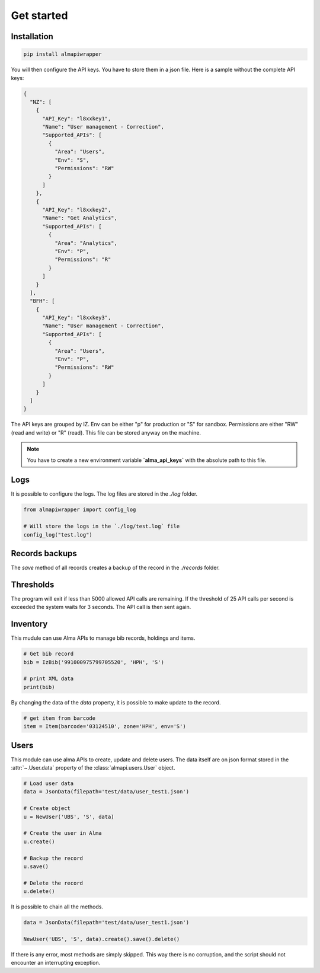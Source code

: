 Get started
===========

Installation
------------

.. code-block:: bash

    pip install almapiwrapper

You will then configure the API keys. You have to store them in a json file.
Here is a sample without the complete API keys:

.. code-block:: json

    {
      "NZ": [
        {
          "API_Key": "l8xxkey1",
          "Name": "User management - Correction",
          "Supported_APIs": [
            {
              "Area": "Users",
              "Env": "S",
              "Permissions": "RW"
            }
          ]
        },
        {
          "API_Key": "l8xxkey2",
          "Name": "Get Analytics",
          "Supported_APIs": [
            {
              "Area": "Analytics",
              "Env": "P",
              "Permissions": "R"
            }
          ]
        }
      ],
      "BFH": [
        {
          "API_Key": "l8xxkey3",
          "Name": "User management - Correction",
          "Supported_APIs": [
            {
              "Area": "Users",
              "Env": "P",
              "Permissions": "RW"
            }
          ]
        }
      ]
    }

The API keys are grouped by IZ. Env can be either "p" for production or "S"
for sandbox. Permissions are either "RW" (read and write) or "R" (read). This file
can be stored anyway on the machine.

.. note::
    You have to create a new environment variable **`alma_api_keys`** with the absolute path
    to this file.

Logs
----
It is possible to configure the logs. The log files are stored in the
`./log` folder.

.. code-block:: python

    from almapiwrapper import config_log

    # Will store the logs in the `./log/test.log` file
    config_log("test.log")

Records backups
---------------
The `save` method of all records creates a backup of the record in the
`./records` folder.

Thresholds
----------
The program will exit if less than 5000 allowed API calls are remaining.
If the threshold of 25 API calls per second is exceeded the system waits
for 3 seconds. The API call is then sent again.

Inventory
---------
This mudule can use Alma APIs to manage bib records, holdings and items.

.. code-block:: python

    # Get bib record
    bib = IzBib('991000975799705520', 'HPH', 'S')

    # print XML data
    print(bib)

By changing the data of the `data` property, it is possible to make update
to the record.

.. code-block:: python

    # get item from barcode
    item = Item(barcode='03124510', zone='HPH', env='S')


Users
-----
This module can use alma APIs to create, update and delete users. The data itself
are on json format stored in the :attr:`~.User.data` property of the :class:`almapi.users.User`
object.

.. code-block:: python

    # Load user data
    data = JsonData(filepath='test/data/user_test1.json')

    # Create object
    u = NewUser('UBS', 'S', data)

    # Create the user in Alma
    u.create()

    # Backup the record
    u.save()

    # Delete the record
    u.delete()

It is possible to chain all the methods.

.. code-block:: python

    data = JsonData(filepath='test/data/user_test1.json')

    NewUser('UBS', 'S', data).create().save().delete()

If there is any error, most methods are simply skipped. This way there is no
corruption, and the script should not encounter an interrupting exception.
